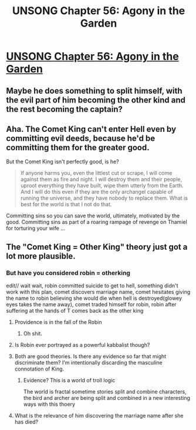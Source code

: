 #+TITLE: UNSONG Chapter 56: Agony in the Garden

* [[http://unsongbook.com/chapter-56-agony-in-the-garden/][UNSONG Chapter 56: Agony in the Garden]]
:PROPERTIES:
:Author: psychothumbs
:Score: 28
:DateUnix: 1485063114.0
:DateShort: 2017-Jan-22
:END:

** Maybe he does something to split himself, with the evil part of him becoming the other kind and the rest becoming the captain?
:PROPERTIES:
:Author: Taborask
:Score: 5
:DateUnix: 1485115476.0
:DateShort: 2017-Jan-22
:END:


** Aha. The Comet King can't enter Hell even by committing evil deeds, because he'd be committing them for the greater good.

But the Comet King isn't perfectly good, is he?

#+begin_quote
  If anyone harms you, even the littlest cut or scrape, I will come against them as fire and night. I will destroy them and their people, uproot everything they have built, wipe them utterly from the Earth. And I will do this even if they are the only archangel capable of running the universe, and they have nobody to replace them. What is best for the world is that I not do that.
#+end_quote

Committing sins so you can save the world, ultimately, motivated by the good. Committing sins as part of a roaring rampage of revenge on Thamiel for torturing your wife ...
:PROPERTIES:
:Author: MugaSofer
:Score: 5
:DateUnix: 1485178596.0
:DateShort: 2017-Jan-23
:END:


** The "Comet King = Other King" theory just got a lot more plausible.
:PROPERTIES:
:Author: psychothumbs
:Score: 5
:DateUnix: 1485067923.0
:DateShort: 2017-Jan-22
:END:

*** But have you considered robin = otherking

edit// wait wait, robin committed suicide to get to hell, something didn't work with this plan, comet discovers marriage name, comet hesitates giving the name to robin believing she would die when hell is destroyed(glowey eyes takes the name away), comet traded himself for robin, robin after suffering at the hands of T comes back as the other king
:PROPERTIES:
:Author: monkyyy0
:Score: 12
:DateUnix: 1485073556.0
:DateShort: 2017-Jan-22
:END:

**** Providence is in the fall of the Robin
:PROPERTIES:
:Author: ShareDVI
:Score: 17
:DateUnix: 1485098350.0
:DateShort: 2017-Jan-22
:END:

***** Oh shit.
:PROPERTIES:
:Author: Frommerman
:Score: 3
:DateUnix: 1485132778.0
:DateShort: 2017-Jan-23
:END:


**** Is Robin ever portrayed as a powerful kabbalist though?
:PROPERTIES:
:Author: psychothumbs
:Score: 3
:DateUnix: 1485097440.0
:DateShort: 2017-Jan-22
:END:


**** Both are good theories. Is there any evidence so far that might discriminate them? I'm intentionally discarding the masculine connotation of King.
:PROPERTIES:
:Author: Empiricist_or_not
:Score: 2
:DateUnix: 1485095629.0
:DateShort: 2017-Jan-22
:END:

***** Evidence? This is a world of troll logic

The world is fractal sometime stories split and combine characters, the bird and archer are being split and combined in a new interesting ways with this thoery
:PROPERTIES:
:Author: monkyyy0
:Score: 4
:DateUnix: 1485096260.0
:DateShort: 2017-Jan-22
:END:


**** What is the relevance of him discovering the marriage name after she has died?
:PROPERTIES:
:Author: NoYouTryAnother
:Score: 2
:DateUnix: 1485115518.0
:DateShort: 2017-Jan-22
:END:
